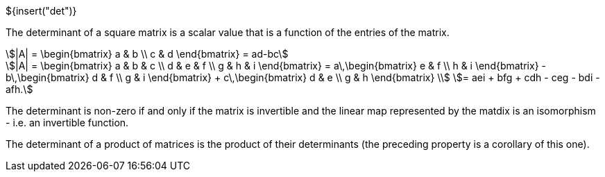 // SPDX-License-Identifier: MIT
// Copyright 2022 Martin Schröder <info@swedishembedded.com>
// Consulting: https://swedishembedded.com/consulting
// Simulation: https://swedishembedded.com/simulation
// Training: https://swedishembedded.com/tag/training

${insert("det")}

The determinant of a square matrix is a scalar value that is a function of the
entries of the matrix.

[stem]
++++
|A| = \begin{bmatrix} a & b \\ c & d \end{bmatrix} = ad-bc
++++

[stem]
++++
|A| = \begin{bmatrix} a & b & c \\ d & e & f \\ g & h & i \end{bmatrix}
= a\,\begin{bmatrix} e & f \\ h & i \end{bmatrix} -
	b\,\begin{bmatrix} d & f \\ g & i \end{bmatrix} +
	c\,\begin{bmatrix} d & e \\ g & h \end{bmatrix} \\
= aei + bfg + cdh - ceg - bdi - afh.
++++

The determinant is non-zero if and only if the matrix is invertible and the
linear map represented by the matdix is an isomorphism - i.e. an invertible
function.

The determinant of a product of matrices is the product of their determinants
(the preceding property is a corollary of this one).
